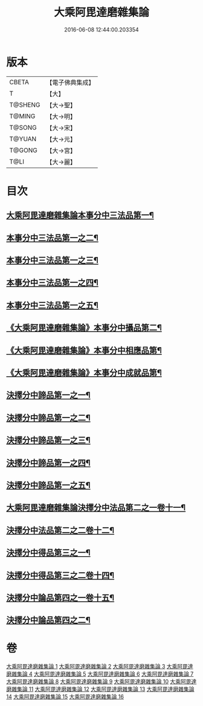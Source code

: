 #+TITLE: 大乘阿毘達磨雜集論 
#+DATE: 2016-06-08 12:44:00.203354

* 版本
 |     CBETA|【電子佛典集成】|
 |         T|【大】     |
 |   T@SHENG|【大→聖】   |
 |    T@MING|【大→明】   |
 |    T@SONG|【大→宋】   |
 |    T@YUAN|【大→元】   |
 |    T@GONG|【大→宮】   |
 |      T@LI|【大→麗】   |

* 目次
** [[file:KR6n0082_001.txt::001-0694b19][大乘阿毘達磨雜集論本事分中三法品第一¶]]
** [[file:KR6n0082_002.txt::002-0700a15][本事分中三法品第一之二¶]]
** [[file:KR6n0082_003.txt::003-0704c18][本事分中三法品第一之三¶]]
** [[file:KR6n0082_004.txt::004-0709b6][本事分中三法品第一之四¶]]
** [[file:KR6n0082_005.txt::005-0714a9][本事分中三法品第一之五¶]]
** [[file:KR6n0082_005.txt::005-0717b8][《大乘阿毘達磨雜集論》本事分中攝品第二¶]]
** [[file:KR6n0082_005.txt::005-0718a17][《大乘阿毘達磨雜集論》本事分中相應品第¶]]
** [[file:KR6n0082_005.txt::005-0718c2][《大乘阿毘達磨雜集論》本事分中成就品第¶]]
** [[file:KR6n0082_006.txt::006-0719a23][決擇分中諦品第一之一¶]]
** [[file:KR6n0082_007.txt::007-0724b6][決擇分中諦品第一之二¶]]
** [[file:KR6n0082_008.txt::008-0730a6][決擇分中諦品第一之三¶]]
** [[file:KR6n0082_009.txt::009-0734c26][決擇分中諦品第一之四¶]]
** [[file:KR6n0082_010.txt::010-0738c21][決擇分中諦品第一之五¶]]
** [[file:KR6n0082_011.txt::011-0743b6][大乘阿毘達磨雜集論決擇分中法品第二之一卷十一¶]]
** [[file:KR6n0082_012.txt::012-0748b24][決擇分中法品第二之二卷十二¶]]
** [[file:KR6n0082_013.txt::013-0753a6][決擇分中得品第三之一¶]]
** [[file:KR6n0082_014.txt::014-0759b10][決擇分中得品第三之二卷十四¶]]
** [[file:KR6n0082_015.txt::015-0765b13][決擇分中論品第四之一卷十五¶]]
** [[file:KR6n0082_016.txt::016-0769b21][決擇分中論品第四之二¶]]

* 卷
[[file:KR6n0082_001.txt][大乘阿毘達磨雜集論 1]]
[[file:KR6n0082_002.txt][大乘阿毘達磨雜集論 2]]
[[file:KR6n0082_003.txt][大乘阿毘達磨雜集論 3]]
[[file:KR6n0082_004.txt][大乘阿毘達磨雜集論 4]]
[[file:KR6n0082_005.txt][大乘阿毘達磨雜集論 5]]
[[file:KR6n0082_006.txt][大乘阿毘達磨雜集論 6]]
[[file:KR6n0082_007.txt][大乘阿毘達磨雜集論 7]]
[[file:KR6n0082_008.txt][大乘阿毘達磨雜集論 8]]
[[file:KR6n0082_009.txt][大乘阿毘達磨雜集論 9]]
[[file:KR6n0082_010.txt][大乘阿毘達磨雜集論 10]]
[[file:KR6n0082_011.txt][大乘阿毘達磨雜集論 11]]
[[file:KR6n0082_012.txt][大乘阿毘達磨雜集論 12]]
[[file:KR6n0082_013.txt][大乘阿毘達磨雜集論 13]]
[[file:KR6n0082_014.txt][大乘阿毘達磨雜集論 14]]
[[file:KR6n0082_015.txt][大乘阿毘達磨雜集論 15]]
[[file:KR6n0082_016.txt][大乘阿毘達磨雜集論 16]]

